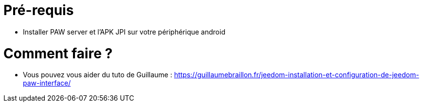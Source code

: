 = Pré-requis

** Installer PAW server et l'APK JPI sur votre périphérique android

= Comment faire ?

**  Vous pouvez vous aider du tuto de Guillaume :  https://guillaumebraillon.fr/jeedom-installation-et-configuration-de-jeedom-paw-interface/